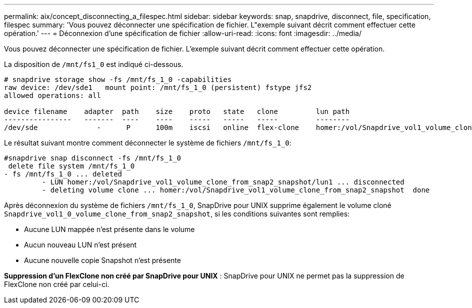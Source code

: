 ---
permalink: aix/concept_disconnecting_a_filespec.html 
sidebar: sidebar 
keywords: snap, snapdrive, disconnect, file, specification, filespec 
summary: 'Vous pouvez déconnecter une spécification de fichier. L"exemple suivant décrit comment effectuer cette opération.' 
---
= Déconnexion d'une spécification de fichier
:allow-uri-read: 
:icons: font
:imagesdir: ../media/


[role="lead"]
Vous pouvez déconnecter une spécification de fichier. L'exemple suivant décrit comment effectuer cette opération.

La disposition de `/mnt/fs1_0` est indiqué ci-dessous.

[listing]
----
# snapdrive storage show -fs /mnt/fs_1_0 -capabilities
raw device: /dev/sde1   mount point: /mnt/fs_1_0 (persistent) fstype jfs2
allowed operations: all

device filename    adapter  path    size    proto   state   clone         lun path                                                         backing snapshot
----------------   -------  ----    ----    -----   -----   -----         --------                                                         ----------------
/dev/sde              -      P      100m    iscsi   online  flex-clone    homer:/vol/Snapdrive_vol1_volume_clone_from_snap2_snapshot/lun1    vol1:snap2
----
Le résultat suivant montre comment déconnecter le système de fichiers `/mnt/fs_1_0`:

[listing]
----
#snapdrive snap disconnect -fs /mnt/fs_1_0
 delete file system /mnt/fs_1_0
- fs /mnt/fs_1_0 ... deleted
         - LUN homer:/vol/Snapdrive_vol1_volume_clone_from_snap2_snapshot/lun1 ... disconnected
         - deleting volume clone ... homer:/vol/Snapdrive_vol1_volume_clone_from_snap2_snapshot  done
----
Après déconnexion du système de fichiers `/mnt/fs_1_0`, SnapDrive pour UNIX supprime également le volume cloné `Snapdrive_vol1_0_volume_clone_from_snap2_snapshot`, si les conditions suivantes sont remplies:

* Aucune LUN mappée n'est présente dans le volume
* Aucun nouveau LUN n'est présent
* Aucune nouvelle copie Snapshot n'est présente


*Suppression d'un FlexClone non créé par SnapDrive pour UNIX* : SnapDrive pour UNIX ne permet pas la suppression de FlexClone non créé par celui-ci.
